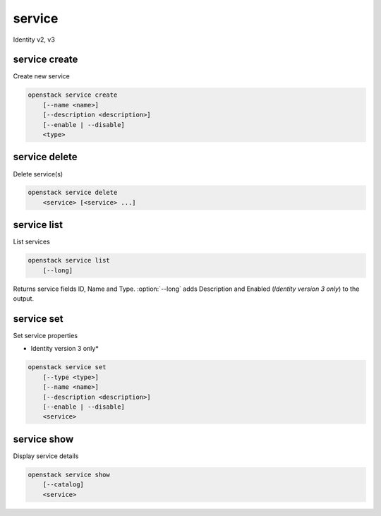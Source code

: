 =======
service
=======

Identity v2, v3

service create
--------------

Create new service

.. program:: service create
.. code-block:: bash

    openstack service create
        [--name <name>]
        [--description <description>]
        [--enable | --disable]
        <type>

.. option:: --name <name>

    New service name

.. option:: --description <description>

    New service description

.. option:: --enable

    Enable service (default)

    *Identity version 3 only*

.. option:: --disable

    Disable service

    *Identity version 3 only*

.. _service_create-type:
.. describe:: <type>

    New service type (compute, image, identity, volume, etc)

service delete
--------------

Delete service(s)

.. program:: service delete
.. code-block:: bash

    openstack service delete
        <service> [<service> ...]

.. _service_delete-type:
.. describe:: <service>

    Service(s) to delete (type, name or ID)

service list
------------

List services

.. program:: service list
.. code-block:: bash

    openstack service list
        [--long]

.. option:: --long

    List additional fields in output

Returns service fields ID, Name and Type. :option:`--long` adds Description
and Enabled (*Identity version 3 only*) to the output.

service set
-----------

Set service properties

* Identity version 3 only*

.. program:: service set
.. code-block:: bash

    openstack service set
        [--type <type>]
        [--name <name>]
        [--description <description>]
        [--enable | --disable]
        <service>

.. option:: --type <type>

    New service type (compute, image, identity, volume, etc)

.. option:: --name <name>

    New service name

.. option:: --description <description>

    New service description

.. option:: --enable

    Enable service

.. option:: --disable

    Disable service

.. _service_set-service:
.. describe:: <service>

    Service to modify (type, name or ID)

service show
------------

Display service details

.. program:: service show
.. code-block:: bash

    openstack service show
        [--catalog]
        <service>

.. option:: --catalog

    Show service catalog information

    *Identity version 2 only*

.. _service_show-service:
.. describe:: <service>

    Service to display (type, name or ID)
